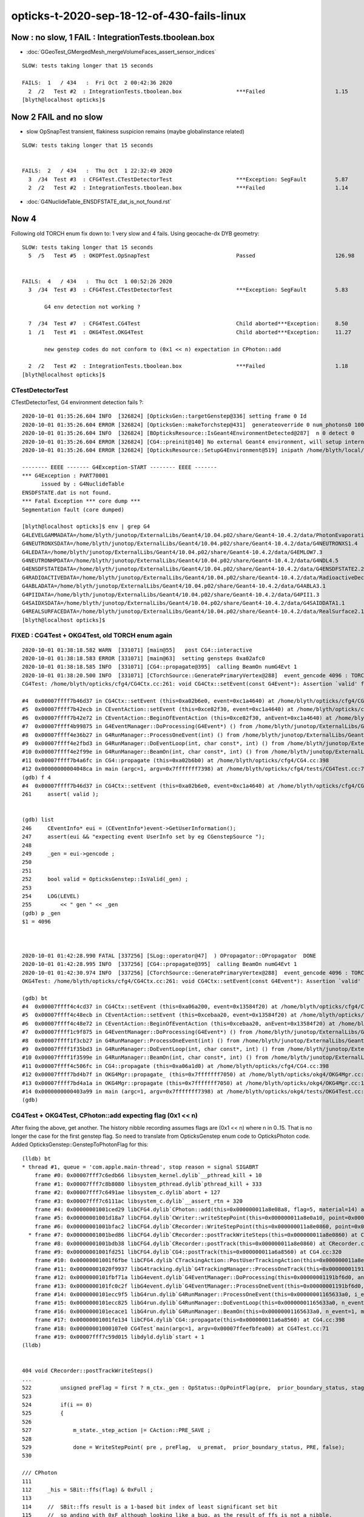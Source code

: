 opticks-t-2020-sep-18-12-of-430-fails-linux
==================================================


Now : no slow, 1 FAIL : IntegrationTests.tboolean.box 
-------------------------------------------------------

* :doc:`GGeoTest_GMergedMesh_mergeVolumeFaces_assert_sensor_indices`

::

    SLOW: tests taking longer that 15 seconds

    FAILS:  1   / 434   :  Fri Oct  2 00:42:36 2020   
      2  /2   Test #2  : IntegrationTests.tboolean.box                 ***Failed                      1.15   
    [blyth@localhost opticks]$ 



Now 2 FAIL and no slow
-------------------------

* slow OpSnapTest transient, flakiness suspicion remains (maybe globalinstance related)

::


    SLOW: tests taking longer that 15 seconds


    FAILS:  2   / 434   :  Thu Oct  1 22:32:49 2020   
      3  /34  Test #3  : CFG4Test.CTestDetectorTest                    ***Exception: SegFault         5.87   
      2  /2   Test #2  : IntegrationTests.tboolean.box                 ***Failed                      1.14   



* :doc:`G4NuclideTable_ENSDFSTATE_dat_is_not_found.rst`



Now 4
--------

Following old TORCH enum fix down to:  1 very slow and 4 fails. Using geocache-dx DYB geometry::

    SLOW: tests taking longer that 15 seconds
      5  /5   Test #5  : OKOPTest.OpSnapTest                           Passed                         126.98 


    FAILS:  4   / 434   :  Thu Oct  1 00:52:26 2020   
      3  /34  Test #3  : CFG4Test.CTestDetectorTest                    ***Exception: SegFault         5.83   

           G4 env detection not working ?

      7  /34  Test #7  : CFG4Test.CG4Test                              Child aborted***Exception:     8.50   
      1  /1   Test #1  : OKG4Test.OKG4Test                             Child aborted***Exception:     11.27  

           new genstep codes do not conform to (0x1 << n) expectation in CPhoton::add

      2  /2   Test #2  : IntegrationTests.tboolean.box                 ***Failed                      1.18   
    [blyth@localhost opticks]$ 



CTestDetectorTest
~~~~~~~~~~~~~~~~~~~

CTestDetectorTest, G4 environment detection fails ?::

    2020-10-01 01:35:26.604 INFO  [326824] [OpticksGen::targetGenstep@336] setting frame 0 Id
    2020-10-01 01:35:26.604 ERROR [326824] [OpticksGen::makeTorchstep@431]  generateoverride 0 num_photons0 10000 num_photons 10000
    2020-10-01 01:35:26.604 INFO  [326824] [BOpticksResource::IsGeant4EnvironmentDetected@287]  n 0 detect 0
    2020-10-01 01:35:26.604 ERROR [326824] [CG4::preinit@140] No external Geant4 environment, will setup internally using g4- config ini file 
    2020-10-01 01:35:26.604 ERROR [326824] [OpticksResource::SetupG4Environment@519] inipath /home/blyth/local/opticks/externals/config/geant4.ini

    -------- EEEE ------- G4Exception-START -------- EEEE -------
    *** G4Exception : PART70001
          issued by : G4NuclideTable
    ENSDFSTATE.dat is not found.
    *** Fatal Exception *** core dump ***
    Segmentation fault (core dumped)

    [blyth@localhost opticks]$ env | grep G4
    G4LEVELGAMMADATA=/home/blyth/junotop/ExternalLibs/Geant4/10.04.p02/share/Geant4-10.4.2/data/PhotonEvaporation5.2
    G4NEUTRONXSDATA=/home/blyth/junotop/ExternalLibs/Geant4/10.04.p02/share/Geant4-10.4.2/data/G4NEUTRONXS1.4
    G4LEDATA=/home/blyth/junotop/ExternalLibs/Geant4/10.04.p02/share/Geant4-10.4.2/data/G4EMLOW7.3
    G4NEUTRONHPDATA=/home/blyth/junotop/ExternalLibs/Geant4/10.04.p02/share/Geant4-10.4.2/data/G4NDL4.5
    G4ENSDFSTATEDATA=/home/blyth/junotop/ExternalLibs/Geant4/10.04.p02/share/Geant4-10.4.2/data/G4ENSDFSTATE2.2
    G4RADIOACTIVEDATA=/home/blyth/junotop/ExternalLibs/Geant4/10.04.p02/share/Geant4-10.4.2/data/RadioactiveDecay5.2
    G4ABLADATA=/home/blyth/junotop/ExternalLibs/Geant4/10.04.p02/share/Geant4-10.4.2/data/G4ABLA3.1
    G4PIIDATA=/home/blyth/junotop/ExternalLibs/Geant4/10.04.p02/share/Geant4-10.4.2/data/G4PII1.3
    G4SAIDXSDATA=/home/blyth/junotop/ExternalLibs/Geant4/10.04.p02/share/Geant4-10.4.2/data/G4SAIDDATA1.1
    G4REALSURFACEDATA=/home/blyth/junotop/ExternalLibs/Geant4/10.04.p02/share/Geant4-10.4.2/data/RealSurface2.1.1
    [blyth@localhost opticks]$ 




FIXED : CG4Test + OKG4Test, old TORCH enum again
~~~~~~~~~~~~~~~~~~~~~~~~~~~~~~~~~~~~~~~~~~~~~~~~~~

::

    2020-10-01 01:38:18.582 WARN  [331071] [main@55]   post CG4::interactive
    2020-10-01 01:38:18.583 ERROR [331071] [main@63]  setting gensteps 0xa02afc0
    2020-10-01 01:38:18.585 INFO  [331071] [CG4::propagate@395]  calling BeamOn numG4Evt 1
    2020-10-01 01:38:20.500 INFO  [331071] [CTorchSource::GeneratePrimaryVertex@288]  event_gencode 4096 : TORCH
    CG4Test: /home/blyth/opticks/cfg4/CG4Ctx.cc:261: void CG4Ctx::setEvent(const G4Event*): Assertion `valid' failed.

    #4  0x00007ffff7b46d37 in CG4Ctx::setEvent (this=0xa02b6e0, event=0xc1a4640) at /home/blyth/opticks/cfg4/CG4Ctx.cc:261
    #5  0x00007ffff7b42ecb in CEventAction::setEvent (this=0xce82f30, event=0xc1a4640) at /home/blyth/opticks/cfg4/CEventAction.cc:69
    #6  0x00007ffff7b42e72 in CEventAction::BeginOfEventAction (this=0xce82f30, anEvent=0xc1a4640) at /home/blyth/opticks/cfg4/CEventAction.cc:59
    #7  0x00007ffff4b99875 in G4EventManager::DoProcessing(G4Event*) () from /home/blyth/junotop/ExternalLibs/Geant4/10.04.p02/lib64/libG4event.so
    #8  0x00007ffff4e36b27 in G4RunManager::ProcessOneEvent(int) () from /home/blyth/junotop/ExternalLibs/Geant4/10.04.p02/lib64/libG4run.so
    #9  0x00007ffff4e2fbd3 in G4RunManager::DoEventLoop(int, char const*, int) () from /home/blyth/junotop/ExternalLibs/Geant4/10.04.p02/lib64/libG4run.so
    #10 0x00007ffff4e2f99e in G4RunManager::BeamOn(int, char const*, int) () from /home/blyth/junotop/ExternalLibs/Geant4/10.04.p02/lib64/libG4run.so
    #11 0x00007ffff7b4a6fc in CG4::propagate (this=0xa02b6b0) at /home/blyth/opticks/cfg4/CG4.cc:398
    #12 0x00000000004048ca in main (argc=1, argv=0x7fffffff7398) at /home/blyth/opticks/cfg4/tests/CG4Test.cc:71
    (gdb) f 4
    #4  0x00007ffff7b46d37 in CG4Ctx::setEvent (this=0xa02b6e0, event=0xc1a4640) at /home/blyth/opticks/cfg4/CG4Ctx.cc:261
    261	    assert( valid );


    (gdb) list
    246	    CEventInfo* eui = (CEventInfo*)event->GetUserInformation(); 
    247	    assert(eui && "expecting event UserInfo set by eg CGenstepSource "); 
    248	
    249	    _gen = eui->gencode ;
    250	
    251	
    252	    bool valid = OpticksGenstep::IsValid(_gen) ; 
    253	
    254	    LOG(LEVEL) 
    255	        << " gen " << _gen
    (gdb) p _gen
    $1 = 4096



    2020-10-01 01:42:28.990 FATAL [337256] [SLog::operator@47]  ) OPropagator::OPropagator  DONE
    2020-10-01 01:42:28.995 INFO  [337256] [CG4::propagate@395]  calling BeamOn numG4Evt 1
    2020-10-01 01:42:30.974 INFO  [337256] [CTorchSource::GeneratePrimaryVertex@288]  event_gencode 4096 : TORCH
    OKG4Test: /home/blyth/opticks/cfg4/CG4Ctx.cc:261: void CG4Ctx::setEvent(const G4Event*): Assertion `valid' failed.

    (gdb) bt
    #4  0x00007ffff4c4cd37 in CG4Ctx::setEvent (this=0xa06a200, event=0x13584f20) at /home/blyth/opticks/cfg4/CG4Ctx.cc:261
    #5  0x00007ffff4c48ecb in CEventAction::setEvent (this=0xcebaa20, event=0x13584f20) at /home/blyth/opticks/cfg4/CEventAction.cc:69
    #6  0x00007ffff4c48e72 in CEventAction::BeginOfEventAction (this=0xcebaa20, anEvent=0x13584f20) at /home/blyth/opticks/cfg4/CEventAction.cc:59
    #7  0x00007ffff1c9f875 in G4EventManager::DoProcessing(G4Event*) () from /home/blyth/junotop/ExternalLibs/Geant4/10.04.p02/lib64/libG4event.so
    #8  0x00007ffff1f3cb27 in G4RunManager::ProcessOneEvent(int) () from /home/blyth/junotop/ExternalLibs/Geant4/10.04.p02/lib64/libG4run.so
    #9  0x00007ffff1f35bd3 in G4RunManager::DoEventLoop(int, char const*, int) () from /home/blyth/junotop/ExternalLibs/Geant4/10.04.p02/lib64/libG4run.so
    #10 0x00007ffff1f3599e in G4RunManager::BeamOn(int, char const*, int) () from /home/blyth/junotop/ExternalLibs/Geant4/10.04.p02/lib64/libG4run.so
    #11 0x00007ffff4c506fc in CG4::propagate (this=0xa06a1d0) at /home/blyth/opticks/cfg4/CG4.cc:398
    #12 0x00007ffff7bd4b7f in OKG4Mgr::propagate_ (this=0x7fffffff7050) at /home/blyth/opticks/okg4/OKG4Mgr.cc:220
    #13 0x00007ffff7bd4a1a in OKG4Mgr::propagate (this=0x7fffffff7050) at /home/blyth/opticks/okg4/OKG4Mgr.cc:158
    #14 0x0000000000403a99 in main (argc=1, argv=0x7fffffff7398) at /home/blyth/opticks/okg4/tests/OKG4Test.cc:28
    (gdb) 



CG4Test + OKG4Test, CPhoton::add expecting flag (0x1 << n)
~~~~~~~~~~~~~~~~~~~~~~~~~~~~~~~~~~~~~~~~~~~~~~~~~~~~~~~~~~~~~~ 

After fixing the above, get another. The history nibble recording assumes flags are (0x1 << n) where n in 0..15. 
That is no longer the case for the first genstep flag. So need to translate from OpticksGenstep enum code to OpticksPhoton 
code. Added OpticksGenstep::GenstepToPhotonFlag for this::

    (lldb) bt
    * thread #1, queue = 'com.apple.main-thread', stop reason = signal SIGABRT
        frame #0: 0x00007fff7c6edb66 libsystem_kernel.dylib`__pthread_kill + 10
        frame #1: 0x00007fff7c8b8080 libsystem_pthread.dylib`pthread_kill + 333
        frame #2: 0x00007fff7c6491ae libsystem_c.dylib`abort + 127
        frame #3: 0x00007fff7c6111ac libsystem_c.dylib`__assert_rtn + 320
        frame #4: 0x00000001001ced29 libCFG4.dylib`CPhoton::add(this=0x000000011a8e08a8, flag=5, material=14) at CPhoton.cc:130
        frame #5: 0x00000001001d18a7 libCFG4.dylib`CWriter::writeStepPoint(this=0x000000011a8e0a10, point=0x000000011eb97ac0, flag=5, material=14, last=false) at CWriter.cc:172
        frame #6: 0x00000001001bfac2 libCFG4.dylib`CRecorder::WriteStepPoint(this=0x000000011a8e0860, point=0x000000011eb97ac0, flag=5, material=14, boundary_status=Undefined, (null)="PRE", last=false) at CRecorder.cc:613
      * frame #7: 0x00000001001bed86 libCFG4.dylib`CRecorder::postTrackWriteSteps(this=0x000000011a8e0860) at CRecorder.cc:529
        frame #8: 0x00000001001bdb38 libCFG4.dylib`CRecorder::postTrack(this=0x000000011a8e0860) at CRecorder.cc:179
        frame #9: 0x00000001001fd251 libCFG4.dylib`CG4::postTrack(this=0x000000011a6a8560) at CG4.cc:320
        frame #10: 0x00000001001f6fbe libCFG4.dylib`CTrackingAction::PostUserTrackingAction(this=0x000000011a8e0b90, track=0x000000011eb96d90) at CTrackingAction.cc:114
        frame #11: 0x00000001020f9937 libG4tracking.dylib`G4TrackingManager::ProcessOneTrack(this=0x00000001191bf760, apValueG4Track=0x000000011eb96d90) at G4TrackingManager.cc:140
        frame #12: 0x0000000101fbf71a libG4event.dylib`G4EventManager::DoProcessing(this=0x00000001191bf6d0, anEvent=0x000000011e142d30) at G4EventManager.cc:185
        frame #13: 0x0000000101fc0c2f libG4event.dylib`G4EventManager::ProcessOneEvent(this=0x00000001191bf6d0, anEvent=0x000000011e142d30) at G4EventManager.cc:338
        frame #14: 0x0000000101ecc9f5 libG4run.dylib`G4RunManager::ProcessOneEvent(this=0x00000001165633a0, i_event=0) at G4RunManager.cc:399
        frame #15: 0x0000000101ecc825 libG4run.dylib`G4RunManager::DoEventLoop(this=0x00000001165633a0, n_event=1, macroFile=0x0000000000000000, n_select=-1) at G4RunManager.cc:367
        frame #16: 0x0000000101ecace1 libG4run.dylib`G4RunManager::BeamOn(this=0x00000001165633a0, n_event=1, macroFile=0x0000000000000000, n_select=-1) at G4RunManager.cc:273
        frame #17: 0x00000001001fe134 libCFG4.dylib`CG4::propagate(this=0x000000011a6a8560) at CG4.cc:398
        frame #18: 0x00000001000107e0 CG4Test`main(argc=1, argv=0x00007ffeefbfea00) at CG4Test.cc:71
        frame #19: 0x00007fff7c59d015 libdyld.dylib`start + 1
    (lldb) 


    404 void CRecorder::postTrackWriteSteps()
    ...
    522         unsigned preFlag = first ? m_ctx._gen : OpStatus::OpPointFlag(pre,  prior_boundary_status, stage) ;
    523 
    524         if(i == 0)
    525         {
    526 
    527             m_state._step_action |= CAction::PRE_SAVE ;
    528 
    529             done = WriteStepPoint( pre , preFlag,  u_premat,  prior_boundary_status, PRE, false);
    530 

    /// CPhoton
    111 
    112     _his = SBit::ffs(flag) & 0xFull ;
    113 
    114     //  SBit::ffs result is a 1-based bit index of least significant set bit 
    115     //  so anding with 0xF although looking like a bug, as the result of ffs is not a nibble, 
    116     //  is actually providing a warning as are constructing seqhis from nibbles : 
    117     //  this is showing that NATURAL is too big to fit in its nibble   
    118     //
    119     //  BUT NATURAL is an input flag meaning either CERENKOV or SCINTILATION, thus
    120     //  it should not be here at the level of a photon.  It needs to be set 
    121     //  at genstep level to the appropriate thing. 
    122     //
    123     //  See notes/issues/ckm-okg4-CPhoton-add-flag-mismatch-NATURAL-bit-index-too-big-for-nibble.rst      
    124     //
    125 
    126     _flag = 0x1 << (_his - 1) ;
    127 
    128     bool flag_match = _flag == flag  ;
    129     if(!flag_match)
    130        LOG(fatal) << "flag mismatch "
    131                   << " (expecting [0x1 << 0..15]) "
    132                   << " TOO BIG TO FIT IN THE NIBBLE "
    133                   << " _his " << _his
    134                   << " flag(input) " << flag
    135                   << " _flag(recon) " << _flag
    136                   ;
    137      assert( flag_match );



::

    349 void CG4::initEvent(OpticksEvent* evt)
    350 {
    351     LOG(LEVEL) << "[" ;
    352     m_generator->configureEvent(evt);
    353 
    354     m_ctx.initEvent(evt);
    355 
    356     m_recorder->initEvent(evt);
    357 
    358     NPY<float>* nopstep = evt->getNopstepData();
    359     if(!nopstep) LOG(fatal) << " nopstep NULL " << " evt " << evt->getShapeString() ;
    360     assert(nopstep);
    361     m_steprec->initEvent(nopstep);
    362     LOG(LEVEL) << "]" ;
    363 }







Adding OPTICKS_PYTHON to pick the python with numpy reduces fails from 12 to 10::


    FAILS:  10  / 430   :  Sat Sep 26 23:03:56 2020   
      30 /53  Test #30 : GGeoTest.GPtsTest                             ***Failed                      0.37   

            cannot compare : suspect deferred GParts as standard makes this test useless 
            for now switch off the fail, and see if this is correct

      2  /5   Test #2  : OKTest.OKTest                                 Child aborted***Exception:     10.04  

        2020-09-26 23:11:19.777 ERROR [146867] [G4StepNPY::checkGencodes@272]  i 0 unexpected label 4096
        2020-09-26 23:11:19.777 FATAL [146867] [G4StepNPY::checkGencodes@283] G4StepNPY::checklabel FAIL numStep 1 mismatch 1
        OKTest: /home/blyth/opticks/npy/G4StepNPY.cpp:288: void G4StepNPY::checkGencodes(): Assertion `mismatch == 0' failed.

        2020-09-26 23:26:26.079 ERROR [172407] [G4StepNPY::checkGencodes@281]  i 0 unexpected gencode label 4096 allowed gencodes 5,
        2020-09-26 23:26:26.079 FATAL [172407] [G4StepNPY::checkGencodes@293] G4StepNPY::checklabel FAIL numStep 1 mismatch 1
        OKTest: /home/blyth/opticks/npy/G4StepNPY.cpp:298: void G4StepNPY::checkGencodes(): Assertion `mismatch == 0' failed.



        #3  0x00007fffeacb40d2 in __assert_fail () from /lib64/libc.so.6
        #4  0x00007ffff29645a4 in G4StepNPY::checkGencodes (this=0x225ad8c0) at /home/blyth/opticks/npy/G4StepNPY.cpp:288
        #5  0x00007ffff2e7b1bf in OpticksRun::importGenstepData (this=0x678a60, gs=0x57684e0, oac_label=0x0) at /home/blyth/opticks/optickscore/OpticksRun.cc:423
        #6  0x00007ffff2e7a396 in OpticksRun::importGensteps (this=0x678a60) at /home/blyth/opticks/optickscore/OpticksRun.cc:253
        #7  0x00007ffff2e7a290 in OpticksRun::setGensteps (this=0x678a60, gensteps=0x57684e0) at /home/blyth/opticks/optickscore/OpticksRun.cc:225
        #8  0x00007ffff7bd524e in OKMgr::propagate (this=0x7fffffffad70) at /home/blyth/opticks/ok/OKMgr.cc:123
        #9  0x0000000000402f0c in main (argc=1, argv=0x7fffffffaee8) at /home/blyth/opticks/ok/tests/OKTest.cc:32
        (gdb) 
        (gdb) f 8
        #8  0x00007ffff7bd524e in OKMgr::propagate (this=0x7fffffffad70) at /home/blyth/opticks/ok/OKMgr.cc:123
        123             m_run->setGensteps(m_gen->getInputGensteps()); 
        (gdb) f 7
        #7  0x00007ffff2e7a290 in OpticksRun::setGensteps (this=0x678a60, gensteps=0x57684e0) at /home/blyth/opticks/optickscore/OpticksRun.cc:225
        225     importGensteps();
        (gdb) f 6
        #6  0x00007ffff2e7a396 in OpticksRun::importGensteps (this=0x678a60) at /home/blyth/opticks/optickscore/OpticksRun.cc:253
        253     m_g4step = importGenstepData(m_gensteps, oac_label) ;
        (gdb) p m_gensteps
        $1 = (NPY<float> *) 0x57684e0
        (gdb) p m_gensteps->getShapeString()
        Too few arguments in function call.
        (gdb) p m_gensteps->getShapeString(0)
        $2 = "1,6,4"
        (gdb) 

        (gdb) f 5
        #5  0x00007ffff2e7b1bf in OpticksRun::importGenstepData (this=0x678a60, gs=0x57684e0, oac_label=0x0) at /home/blyth/opticks/optickscore/OpticksRun.cc:423
        423     g4step->checkGencodes();
        (gdb) f 4
        #4  0x00007ffff29645a4 in G4StepNPY::checkGencodes (this=0x225ad8c0) at /home/blyth/opticks/npy/G4StepNPY.cpp:288
        288     assert(mismatch == 0 );
        (gdb) l
        283          LOG(fatal)<<"G4StepNPY::checklabel FAIL" 
        284                    << " numStep " << numStep
        285                    << " mismatch " << mismatch ; 
        286                    ;
        287     }
        288     assert(mismatch == 0 );
        289 }
        290 

        Probably old gensteps not adhering to the new enum codes   


        blyth@localhost optickscore]$ OpticksGenstepTest 
        2020-09-26 23:39:37.477 INFO  [196742] [main@32] OpticksGenstep::Dump()
        2020-09-26 23:39:37.478 INFO  [196742] [main@33] 
                 0 : INVALID
                 1 : G4Cerenkov_1042
                 2 : G4Scintillation_1042
                 3 : DsG4Cerenkov_r3971
                 4 : DsG4Scintillation_r3971
                 5 : torch
                 6 : fabricated
                 7 : emitsource
                 8 : natural
                 9 : machinery
                10 : g4gun
                11 : primarysource
                12 : genstepsource






      3  /34  Test #3  : CFG4Test.CTestDetectorTest                    ***Exception: SegFault         1.09   
      5  /34  Test #5  : CFG4Test.CGDMLDetectorTest                    Child aborted***Exception:     1.04   
      6  /34  Test #6  : CFG4Test.CGeometryTest                        Child aborted***Exception:     1.06   
      7  /34  Test #7  : CFG4Test.CG4Test                              ***Exception: SegFault         1.13   
      23 /34  Test #23 : CFG4Test.CInterpolationTest                   ***Exception: SegFault         1.16   
      29 /34  Test #29 : CFG4Test.CRandomEngineTest                    ***Exception: SegFault         1.09   
      1  /1   Test #1  : OKG4Test.OKG4Test                             ***Exception: SegFault         1.20   
      2  /2   Test #2  : IntegrationTests.tboolean.box                 ***Failed                      1.15   









::

    opticks-t

    FAILS:  12  / 430   :  Fri Sep 18 22:31:35 2020   
      32 /32  Test #32 : OpticksCoreTest.IntersectSDFTest              ***Exception: SegFault         0.06   

            DONE : prevent this failing for non-existing inputs 

      30 /53  Test #30 : GGeoTest.GPtsTest                             Child aborted***Exception:     0.58   

            Failing on first mm 0  

            2020-09-18 23:51:16.192 INFO  [237539] [Opticks::loadOriginCacheMeta@1853]  gdmlpath 
            2020-09-18 23:51:16.473 INFO  [237539] [main@141]  geolib.nmm 10
            GPtsTest: /home/blyth/opticks/ggeo/tests/GPtsTest.cc:84: void testGPts::init(): Assertion `parts' failed.
            Aborted (core dumped)
           
            #3  0x00007ffff3bf30d2 in __assert_fail () from /lib64/libc.so.6
            #4  0x0000000000405378 in testGPts::init (this=0x7fffffffab00) at /home/blyth/opticks/ggeo/tests/GPtsTest.cc:84
            #5  0x0000000000405307 in testGPts::testGPts (this=0x7fffffffab00, meshlib_=0x636ae0, bndlib_=0xb729d0, mm_=0xcb9930) at /home/blyth/opticks/ggeo/tests/GPtsTest.cc:77
            #6  0x0000000000404032 in main (argc=1, argv=0x7fffffffb1a8) at /home/blyth/opticks/ggeo/tests/GPtsTest.cc:152
            (gdb) 

            GGeoLib::loadConstituents should be loading and associating these     

            GGeoLib=INFO GPtsTest 

            Suspect can no longer do this comparison as the GParts has been dropped ?



      21 /28  Test #21 : OptiXRapTest.interpolationTest                ***Failed                      10.43  

           fails for lack of numpy in the python (juno) picked off PATH
           easy to kludge eg using python3, but what is the definitive solution ?  

           * added SSys::RunPythonScript and SSys:ResolvePython to fix this kind of problem definitively (hopefully)
             by making sensitive to OPTICKS_PYTHON envvar to pick the python

           opticks-c python


      2  /5   Test #2  : OKTest.OKTest                                 Child aborted***Exception:     9.92   
      3  /34  Test #3  : CFG4Test.CTestDetectorTest                    ***Exception: SegFault         1.10   
      6  /34  Test #6  : CFG4Test.CGeometryTest                        Child aborted***Exception:     1.13   
      5  /34  Test #5  : CFG4Test.CGDMLDetectorTest                    Child aborted***Exception:     1.10   
      7  /34  Test #7  : CFG4Test.CG4Test                              ***Exception: SegFault         1.16   
      23 /34  Test #23 : CFG4Test.CInterpolationTest                   ***Exception: SegFault         1.13   
      29 /34  Test #29 : CFG4Test.CRandomEngineTest                    ***Exception: SegFault         1.10   
      1  /1   Test #1  : OKG4Test.OKG4Test                             ***Exception: SegFault         1.49   



      2  /2   Test #2  : IntegrationTests.tboolean.box                 ***Failed                      0.34   
    [blyth@localhost opticks]$ date
    Fri Sep 18 22:39:03 CST 2020

